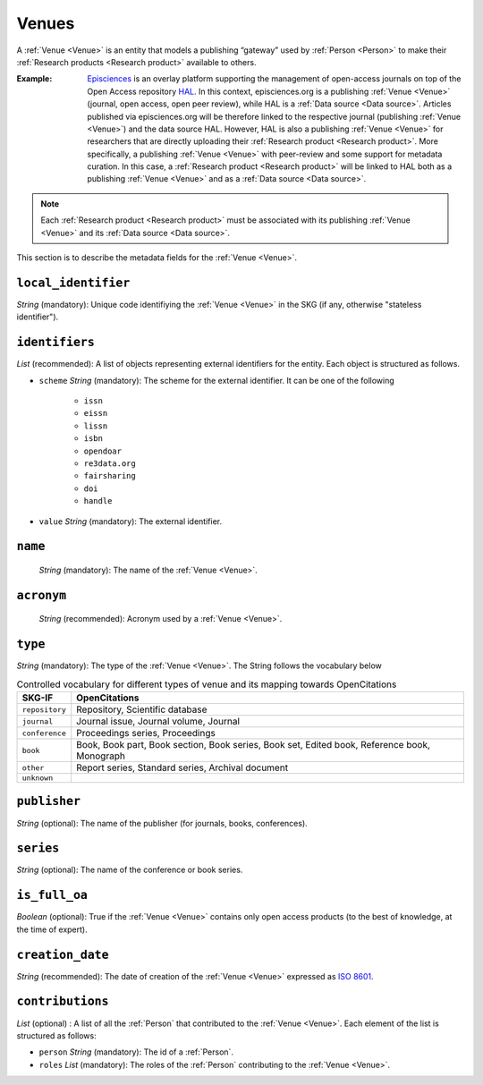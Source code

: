 .. _Venue:

Venues
######
A :ref:`Venue <Venue>` is an entity that models a publishing “gateway” used by :ref:`Person <Person>` to make their :ref:`Research products <Research product>` available to others.

:Example: `Episciences <https://episciences.org>`_  is an overlay platform supporting the management of open-access journals on top of the Open Access repository `HAL <https://hal.science>`_. In this context, episciences.org is a publishing :ref:`Venue <Venue>` (journal, open access, open peer review), while HAL is a :ref:`Data source <Data source>`. Articles published via episciences.org will be therefore linked to the respective journal (publishing :ref:`Venue <Venue>`) and the data source HAL. 
    However, HAL is also a publishing :ref:`Venue <Venue>` for researchers that are directly uploading their :ref:`Research product <Research product>`. More specifically, a publishing :ref:`Venue <Venue>` with peer-review and some support for metadata curation. In this case, a :ref:`Research product <Research product>` will be linked to HAL both as a publishing :ref:`Venue <Venue>` and as a :ref:`Data source <Data source>`. 

.. note::
    Each :ref:`Research product <Research product>` must be associated with its publishing :ref:`Venue <Venue>` and its :ref:`Data source <Data source>`. 


This section is to describe the metadata fields for the :ref:`Venue <Venue>`.


``local_identifier``		
----
*String* (mandatory): Unique code identifiying the :ref:`Venue <Venue>` in the SKG (if any, otherwise "stateless identifier").
 
.. code-block:: json
   :linenos:

    "local_identifier": "123_local_id"


``identifiers``
----
*List* (recommended): A list of objects representing external identifiers for the entity. Each object is structured as follows.

* ``scheme`` *String* (mandatory): The scheme for the external identifier. It can be one of the following

    * ``issn``
    * ``eissn``
    * ``lissn``
    * ``isbn``
    * ``opendoar``
    * ``re3data.org``
    * ``fairsharing``
    * ``doi``
    * ``handle``

* ``value`` *String* (mandatory): The external identifier.

.. code-block:: json
   :linenos:

    "identifiers": [
        {
            "scheme": "issn"
            "value": "0302-9743"
        },
        {
            "scheme": "isbn"
            "value": "978-3-031-25049-1"
        }
    ]


``name`` 
----
 *String* (mandatory): The name of the :ref:`Venue <Venue>`.

.. code-block:: json
   :linenos:

    "name": "Lecture Notes in Computer Science"


``acronym`` 
----
 *String* (recommended): Acronym used by a :ref:`Venue <Venue>`.

.. code-block:: json
   :linenos:

    "acronym": "JASIST"


``type``
----
*String* (mandatory): The type of the :ref:`Venue <Venue>`. The String follows the vocabulary below

.. tabularcolumns:: p{0.132\linewidth}p{0.198\linewidth}p{0.330\linewidth}
.. csv-table:: Controlled vocabulary for different types of venue and its mapping towards OpenCitations
   :name: tables-csv-example
   :header: "SKG-IF", "OpenCitations"
   :class: longtable
   :align: center

   "``repository``", "Repository, Scientific database"
   "``journal``", "Journal issue, Journal volume, Journal"
   "``conference``", "Proceedings series, Proceedings"
   "``book``", "Book, Book part, Book section, Book series, Book set, Edited book, Reference book, Monograph"
   "``other``", "Report series, Standard series, Archival document"
   "``unknown``", ""

.. code-block:: json
   :linenos:

    "type": "repository"


``publisher``
----
*String* (optional): The name of the publisher (for journals, books, conferences).

.. code-block:: json
   :linenos:

    "publisher": "Springer Nature"


``series``
----
*String* (optional): The name of the conference or book series.

.. code-block:: json
   :linenos:

    "series": "Lecture Notes in Computer Science (LNCS)"


``is_full_oa``
----
*Boolean* (optional): True if the :ref:`Venue <Venue>` contains only open access products (to the best of knowledge, at the time of expert).
 
.. code-block:: json
   :linenos:

    "is_currently_full_oa": True


``creation_date``
----
*String* (recommended): The date of creation of the :ref:`Venue <Venue>` expressed as `ISO 8601 <https://en.wikipedia.org/wiki/ISO_8601>`_.
 
.. code-block:: json
   :linenos:

    "creation_date": "2019-09-13"


``contributions``
------
*List* (optional) : A list of all the :ref:`Person` that contributed to the :ref:`Venue <Venue>`. Each element of the list is structured as follows:

* ``person`` *String* (mandatory): The id of a :ref:`Person`.
* ``roles`` *List* (mandatory): The roles of the :ref:`Person` contributing to the :ref:`Venue <Venue>`.

.. code-block:: json
   :linenos:

   "contributions": [
        {
            "person": "person_3",
            "roles": ["editor"]
        }
   ]